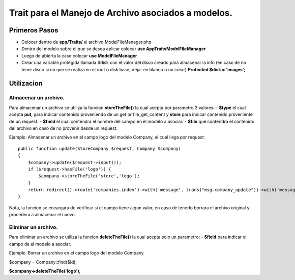 ======================================================
Trait para el Manejo de Archivo asociados a modelos.
======================================================

Primeros Pasos
---------------

- Colocar dentro de **app/Traits/** el archivo ModelFileManager.php
- Dentro del modelo sobre el que se desea aplicar colocar **use App\Traits\ModelFileManager**
- Luego de abierta la case colocar **use ModelFileManager** 
- Crear una variable protegida llamada $disk con el valor del disco creado para almacenar la info (en caso de no tener disco
  si no que se realiza en el root o disk base, dejar en blanco o no crear) **Protected $disk = 'images';**


.. image:: Model-Example01.png

Utilizacion
------------

Almacenar un archivo.
#####################
Para almacenar un archivo se utiliza la funcion **storeTheFile()** la cual acepta por parametro 3 valores:
- **$type** el cual acepta **put**, para indicar contenido proveniendo de un get or file_get_content y **store** para indicar contenido
proveniente de un request.
- **$field** el cual contendra el nombre del campo en el modelo a asociar.
- **$file** que contendra el contenido del archivo en caso de no provenir desde un request.

Ejemplo: 
Almacenar un archivo en el campo logo del modelo Company, el cual llega por request:

::

    public function update(StoreCompany $request, Company $company)
    {
        $company->update($request->input());
        if ($request->hasFile('logo')) {
            $company->storeTheFile('store','logo');
        }
        return redirect()->route('companies.index')->with('message', trans("msg.company_update"))->with('message_type', 'success');
    }


Nota, la funcion se encargara de verificar si el campo tiene algun valor, en caso de tenerlo borrara el archivo original y
procedera a almacenar el nuevo.

Eliminar un archivo.
#####################
Para eliminar un archivo se utiliza la funcion **deleteTheFile()** la cual acepta solo un parametro:
- **$field** para indicar el campo de el modelo a asociar.


Ejemplo:
Borrar un archivo en el campo logo del modelo Company.

$company = Company::find($id);

**$company->deleteTheFile('logo');**

